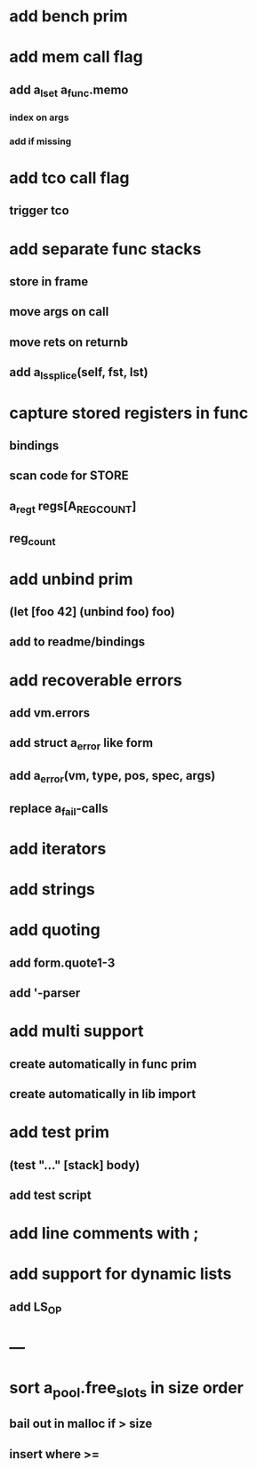 * add bench prim
* add mem call flag
** add a_lset a_func.memo
*** index on args
*** add if missing
* add tco call flag
** trigger tco
* add separate func stacks
** store in frame
** move args on call
** move rets on returnb
** add a_ls_splice(self, fst, lst)
* capture stored registers in func
** bindings
** scan code for STORE
** a_reg_t regs[A_REG_COUNT]
** reg_count
* add unbind prim
** (let [foo 42] (unbind foo) foo)
** add to readme/bindings
* add recoverable errors
** add vm.errors
** add struct a_error like form
** add a_error(vm, type, pos, spec, args)
** replace a_fail-calls
* add iterators
* add strings
* add quoting
** add form.quote1-3
** add '-parser
* add multi support
** create automatically in func prim
** create automatically in lib import
* add test prim
** (test "..." [stack] body)
** add test script
* add line comments with ;
* add support for dynamic lists
** add LS_OP
* ---
* sort a_pool.free_slots in size order
** bail out in malloc if > size
** insert where >=
